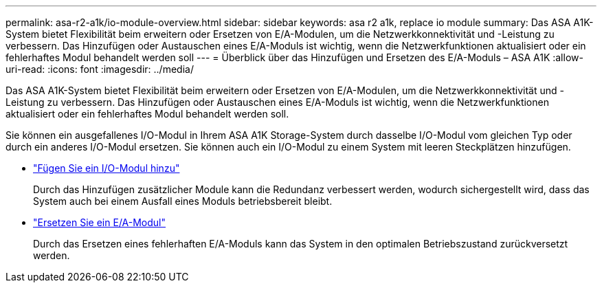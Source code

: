---
permalink: asa-r2-a1k/io-module-overview.html 
sidebar: sidebar 
keywords: asa r2 a1k, replace io module 
summary: Das ASA A1K-System bietet Flexibilität beim erweitern oder Ersetzen von E/A-Modulen, um die Netzwerkkonnektivität und -Leistung zu verbessern. Das Hinzufügen oder Austauschen eines E/A-Moduls ist wichtig, wenn die Netzwerkfunktionen aktualisiert oder ein fehlerhaftes Modul behandelt werden soll 
---
= Überblick über das Hinzufügen und Ersetzen des E/A-Moduls – ASA A1K
:allow-uri-read: 
:icons: font
:imagesdir: ../media/


[role="lead"]
Das ASA A1K-System bietet Flexibilität beim erweitern oder Ersetzen von E/A-Modulen, um die Netzwerkkonnektivität und -Leistung zu verbessern. Das Hinzufügen oder Austauschen eines E/A-Moduls ist wichtig, wenn die Netzwerkfunktionen aktualisiert oder ein fehlerhaftes Modul behandelt werden soll.

Sie können ein ausgefallenes I/O-Modul in Ihrem ASA A1K Storage-System durch dasselbe I/O-Modul vom gleichen Typ oder durch ein anderes I/O-Modul ersetzen. Sie können auch ein I/O-Modul zu einem System mit leeren Steckplätzen hinzufügen.

* link:io-module-add.html["Fügen Sie ein I/O-Modul hinzu"]
+
Durch das Hinzufügen zusätzlicher Module kann die Redundanz verbessert werden, wodurch sichergestellt wird, dass das System auch bei einem Ausfall eines Moduls betriebsbereit bleibt.

* link:io-module-replace.html["Ersetzen Sie ein E/A-Modul"]
+
Durch das Ersetzen eines fehlerhaften E/A-Moduls kann das System in den optimalen Betriebszustand zurückversetzt werden.


